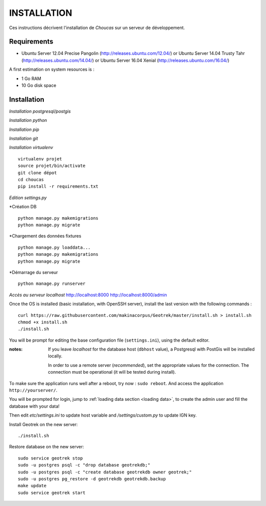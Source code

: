 ============
INSTALLATION
============

Ces instructions décrivent l'installation de *Choucas* sur un serveur de développement.


Requirements
------------

* Ubuntu Server 12.04 Precise Pangolin (http://releases.ubuntu.com/12.04/) or
  Ubuntu Server 14.04 Trusty Tahr (http://releases.ubuntu.com/14.04/) or
  Ubuntu Server 16.04 Xenial (http://releases.ubuntu.com/16.04/)


A first estimation on system resources is :

* 1 Go RAM
* 10 Go disk space


Installation
------------

*Installation postgresql/postgis*

*Installation python*

*Installation pip*

*Installation git*

*Installation virtualenv*

::

    virtualenv projet
    source projet/bin/activate
    git clone dépot
    cd choucas
    pip install -r requirements.txt


*Edition settings.py*

*Création DB

::
 
    python manage.py makemigrations
    python manage.py migrate

*Chargement des données fixtures

::

    python manage.py loaddata...
    python manage.py makemigrations
    python manage.py migrate

*Démarrage du serveur

::

    python manage.py runserver

*Accès au serveur localhost*
http://localhost:8000
http://localhost:8000/admin


Once the OS is installed (basic installation, with OpenSSH server), install
the last version with the following commands :

::

    curl https://raw.githubusercontent.com/makinacorpus/Geotrek/master/install.sh > install.sh
    chmod +x install.sh
    ./install.sh


You will be prompt for editing the base configuration file (``settings.ini``),
using the default editor.

:notes:

    If you leave *localhost* for the database host (``dbhost`` value), a
    Postgresql with PostGis will be installed locally.

    In order to use a remote server (*recommended*), set the appropriate values
    for the connection.
    The connection must be operational (it will be tested during install).


To make sure the application runs well after a reboot, try now : ``sudo reboot``.
And access the application ``http://yourserver/``.

You will be prompted for login, jump to :ref:`loading data section <loading data>`,
to create the admin user and fill the database with your data!



Then edit `etc/settings.ini` to update host variable and `/settings/custom.py`
to update IGN key.

Install Geotrek on the new server:

::

    ./install.sh

Restore database on the new server:

::

    sudo service geotrek stop
    sudo -u postgres psql -c "drop database geotrekdb;"
    sudo -u postgres psql -c "create database geotrekdb owner geotrek;"
    sudo -u postgres pg_restore -d geotrekdb geotrekdb.backup
    make update
    sudo service geotrek start
